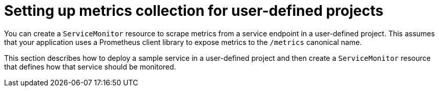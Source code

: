// Module included in the following assemblies:
//
// * monitoring/osd-managing-metrics.adoc

[id="setting-up-metrics-collection-for-user-defined-projects_{context}"]
= Setting up metrics collection for user-defined projects

You can create a `ServiceMonitor` resource to scrape metrics from a service endpoint in a user-defined project. This assumes that your application uses a Prometheus client library to expose metrics to the `/metrics` canonical name.

This section describes how to deploy a sample service in a user-defined project and then create a `ServiceMonitor` resource that defines how that service should be monitored.
